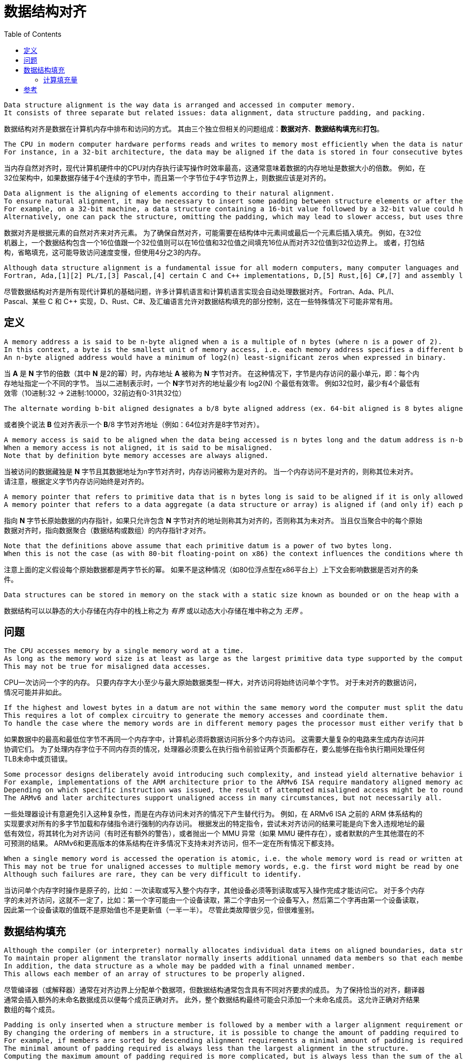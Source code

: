 = 数据结构对齐
:toc: right
:description: 数据结构对齐（内存对齐）翻译。 \ 
数据结构对齐是数据在计算机内存中排布和访问的方式。 \
其由三个独立但相关的问题组成：数据对齐、数据结构填充和打包。

----
Data structure alignment is the way data is arranged and accessed in computer memory.
It consists of three separate but related issues: data alignment, data structure padding, and packing.
----
数据结构对齐是数据在计算机内存中排布和访问的方式。
其由三个独立但相关的问题组成：**数据对齐**、**数据结构填充**和**打包**。

----
The CPU in modern computer hardware performs reads and writes to memory most efficiently when the data is naturally aligned, which generally means that the data's memory address is a multiple of the data size.
For instance, in a 32-bit architecture, the data may be aligned if the data is stored in four consecutive bytes and the first byte lies on a 4-byte boundary.
----
当内存自然对齐时，现代计算机硬件中的CPU对内存执行读写操作时效率最高，这通常意味着数据的内存地址是数据大小的倍数。
例如，在32位架构中，如果数据存储于4个连续的字节中，而且第一个字节位于4字节边界上，则数据应该是对齐的。

----
Data alignment is the aligning of elements according to their natural alignment.
To ensure natural alignment, it may be necessary to insert some padding between structure elements or after the last element of a structure.
For example, on a 32-bit machine, a data structure containing a 16-bit value followed by a 32-bit value could have 16 bits of padding between the 16-bit value and the 32-bit value to align the 32-bit value on a 32-bit boundary.
Alternatively, one can pack the structure, omitting the padding, which may lead to slower access, but uses three quarters as much memory.
----
数据对齐是根据元素的自然对齐来对齐元素。
为了确保自然对齐，可能需要在结构体中元素间或最后一个元素后插入填充。
例如，在32位机器上，一个数据结构包含一个16位值跟一个32位值则可以在16位值和32位值之间填充16位从而对齐32位值到32位边界上。
或者，打包结构，省略填充，这可能导致访问速度变慢，但使用4分之3的内存。

----
Although data structure alignment is a fundamental issue for all modern computers, many computer languages and computer language implementations handle data alignment automatically.
Fortran, Ada,[1][2] PL/I,[3] Pascal,[4] certain C and C++ implementations, D,[5] Rust,[6] C#,[7] and assembly language allow at least partial control of data structure padding, which may be useful in certain special circumstances.
----
尽管数据结构对齐是所有现代计算机的基础问题，许多计算机语言和计算机语言实现会自动处理数据对齐。
Fortran、Ada、PL/I、Pascal、某些 C 和 C++ 实现，D、Rust、C#、及汇编语言允许对数据结构填充的部分控制，这在一些特殊情况下可能非常有用。

== 定义

----
A memory address a is said to be n-byte aligned when a is a multiple of n bytes (where n is a power of 2).
In this context, a byte is the smallest unit of memory access, i.e. each memory address specifies a different byte.
An n-byte aligned address would have a minimum of log2(n) least-significant zeros when expressed in binary.
----
当 **A** 是 **N** 字节的倍数（其中 **N** 是2的幂）时，内存地址 **A** 被称为 **N** 字节对齐。
在这种情况下，字节是内存访问的最小单元，即：每个内存地址指定一个不同的字节。
当以二进制表示时，一个 **N**字节对齐的地址最少有 log2(N) 个最低有效零。
例如32位时，最少有4个最低有效零（10进制:32 -> 2进制:10000，32前边有0-31共32位）

----
The alternate wording b-bit aligned designates a b/8 byte aligned address (ex. 64-bit aligned is 8 bytes aligned).
----
或者换个说法 **B** 位对齐表示一个 **B**/8 字节对齐地址（例如：64位对齐是8字节对齐）。

----
A memory access is said to be aligned when the data being accessed is n bytes long and the datum address is n-byte aligned.
When a memory access is not aligned, it is said to be misaligned.
Note that by definition byte memory accesses are always aligned.
----
当被访问的数据藏独是 **N** 字节且其数据地址为n字节对齐时，内存访问被称为是对齐的。
当一个内存访问不是对齐的，则称其位未对齐。
请注意，根据定义字节内存访问始终是对齐的。

----
A memory pointer that refers to primitive data that is n bytes long is said to be aligned if it is only allowed to contain addresses that are n-byte aligned, otherwise it is said to be unaligned.
A memory pointer that refers to a data aggregate (a data structure or array) is aligned if (and only if) each primitive datum in the aggregate is aligned.
----
指向 **N** 字节长原始数据的内存指针，如果只允许包含 **N** 字节对齐的地址则称其为对齐的，否则称其为未对齐。
当且仅当聚合中的每个原始数据对齐时，指向数据聚合（数据结构或数组）的内存指针才对齐。

----
Note that the definitions above assume that each primitive datum is a power of two bytes long.
When this is not the case (as with 80-bit floating-point on x86) the context influences the conditions where the datum is considered aligned or not.
----
注意上面的定义假设每个原始数据都是两字节长的幂。
如果不是这种情况（如80位浮点型在x86平台上）上下文会影响数据是否对齐的条件。

----
Data structures can be stored in memory on the stack with a static size known as bounded or on the heap with a dynamic size known as unbounded.
----
数据结构可以以静态的大小存储在内存中的栈上称之为 _有界_ 或以动态大小存储在堆中称之为 _无界_ 。

== 问题

----
The CPU accesses memory by a single memory word at a time.
As long as the memory word size is at least as large as the largest primitive data type supported by the computer, aligned accesses will always access a single memory word.
This may not be true for misaligned data accesses.
----
CPU一次访问一个字的内存。
只要内存字大小至少与最大原始数据类型一样大，对齐访问将始终访问单个字节。
对于未对齐的数据访问，情况可能并非如此。

----
If the highest and lowest bytes in a datum are not within the same memory word the computer must split the datum access into multiple memory accesses.
This requires a lot of complex circuitry to generate the memory accesses and coordinate them.
To handle the case where the memory words are in different memory pages the processor must either verify that both pages are present before executing the instruction or be able to handle a TLB miss or a page fault on any memory access during the instruction execution.
----
如果数据中的最高和最低位字节不再同一个内存字中，计算机必须将数据访问拆分多个内存访问。
这需要大量复杂的电路来生成内存访问并协调它们。
为了处理内存字位于不同内存页的情况，处理器必须要么在执行指令前验证两个页面都存在，要么能够在指令执行期间处理任何TLB未命中或页错误。

----
Some processor designs deliberately avoid introducing such complexity, and instead yield alternative behavior in the event of a misaligned memory access.
For example, implementations of the ARM architecture prior to the ARMv6 ISA require mandatory aligned memory access for all multi-byte load and store instructions.
Depending on which specific instruction was issued, the result of attempted misaligned access might be to round down the least significant bits of the offending address turning it into an aligned access (sometimes with additional caveats), or to throw an MMU exception (if MMU hardware is present), or to silently yield other potentially unpredictable results.
The ARMv6 and later architectures support unaligned access in many circumstances, but not necessarily all.
----
一些处理器设计有意避免引入这种复杂性，而是在内存访问未对齐的情况下产生替代行为。
例如，在 ARMv6 ISA 之前的 ARM 体系结构的实现要求对所有的多字节加载和存储指令进行强制的内存访问。
根据发出的特定指令，尝试未对齐访问的结果可能是向下舍入违规地址的最低有效位，将其转化为对齐访问（有时还有额外的警告），或者抛出一个 MMU 异常（如果 MMU 硬件存在），或者默默的产生其他潜在的不可预测的结果。
ARMv6和更高版本的体系结构在许多情况下支持未对齐访问，但不一定在所有情况下都支持。

----
When a single memory word is accessed the operation is atomic, i.e. the whole memory word is read or written at once and other devices must wait until the read or write operation completes before they can access it.
This may not be true for unaligned accesses to multiple memory words, e.g. the first word might be read by one device, both words written by another device and then the second word read by the first device so that the value read is neither the original value nor the updated value.
Although such failures are rare, they can be very difficult to identify.
----
当访问单个内存字时操作是原子的，比如：一次读取或写入整个内存字，其他设备必须等到读取或写入操作完成才能访问它。
对于多个内存字的未对齐访问，这就不一定了，比如：第一个字可能由一个设备读取，第二个字由另一个设备写入，然后第二个字再由第一个设备读取，因此第一个设备读取的值既不是原始值也不是更新值（一半一半）。
尽管此类故障很少见，但很难鉴别。

== 数据结构填充

----
Although the compiler (or interpreter) normally allocates individual data items on aligned boundaries, data structures often have members with different alignment requirements.
To maintain proper alignment the translator normally inserts additional unnamed data members so that each member is properly aligned.
In addition, the data structure as a whole may be padded with a final unnamed member.
This allows each member of an array of structures to be properly aligned.
----
尽管编译器（或解释器）通常在对齐边界上分配单个数据项，但数据结构通常包含具有不同对齐要求的成员。
为了保持恰当的对齐，翻译器通常会插入额外的未命名数据成员以便每个成员正确对齐。
此外，整个数据结构最终可能会只添加一个未命名成员。
这允许正确对齐结果数组的每个成员。

----
Padding is only inserted when a structure member is followed by a member with a larger alignment requirement or at the end of the structure.
By changing the ordering of members in a structure, it is possible to change the amount of padding required to maintain alignment.
For example, if members are sorted by descending alignment requirements a minimal amount of padding is required.
The minimal amount of padding required is always less than the largest alignment in the structure.
Computing the maximum amount of padding required is more complicated, but is always less than the sum of the alignment requirements for all members minus twice the sum of the alignment requirements for the least aligned half of the structure members.
----
填充仅在一个结构体成员后跟一个具有较大对齐要求的成员或在结构体末尾时才插入填充。

.一个结构体成员后跟一个具有较大对齐要求的成员
[source, go]
----
struct User {
	age int8
	// padding 8bit
	id  int16
}
----

.在结构体末尾时
[source, go]
----
struct User {
	id  int16
	age int8
	// padding 8bit
}
----

通过改变结构体内成员顺序，可以改变保持对齐所需的填充量。
例如，如果成员按降序排序对齐需求则需要最少的填充量。

.进行填充，对齐边界
[source, go]
----
type User struct {
	age   int16       //<----| 
	// padding 16 bit        | 64 bit boundary
	id    int32       //<----|

	point int16       //<----| 
	// padding 16 bit        | 64 bit boundary
}
----

.调整结构后甚至不需要进行填充（如果成员按降序排序对齐需求则需要最少的填充量）
[source, go]
----
type User struct {
	age   int16
	point int16
	id    int32
}
----

----
Although C and C++ do not allow the compiler to reorder structure members to save space, other languages might.
It is also possible to tell most C and C++ compilers to "pack" the members of a structure to a certain level of alignment, e.g. "pack(2)" means align data members larger than a byte to a two-byte boundary so that any padding members are at most one byte long.
----
尽管 *C* 和 *C++* 不允许编译器重排序结构体成员来节省内存，其他语言可能会这样做。
但可以告诉大多数 *C* 和 *C++* 将结构体成员 “打包” 到一定对齐级别。
例如：“pack(2)” 表示将大于1字节的数据成员对齐到2字节边界，以便任何填充成员最多只有一字节长。
[source, go]
----
type User struct {
	age   int24
	// padding 8 bit
	point int16
	id    int32
}
----

----
One use for such "packed" structures is to conserve memory.
For example, a structure containing a single byte and a four-byte integer would require three additional bytes of padding.
A large array of such structures would use 37.5% less memory if they are packed, although accessing each structure might take longer.
This compromise may be considered a form of space–time tradeoff.
----
这种打包结构的一种用途是节约内存。
例如：一个包含1字节和4字节整数的机构体将需要3个额外的填充字节。
如果这些结构被打包，一个包含此结构的大数组所用内存将减少37.5%，尽管访问每个结构体可能需要更长时间。
这种折中，可以被认为是一种时间和空间权衡的形式。

----
Although use of "packed" structures is most frequently used to conserve memory space, it may also be used to format a data structure for transmission using a standard protocol.
However, in this usage, care must also be taken to ensure that the values of the struct members are stored with the endianness required by the protocol (often network byte order), which may be different from the endianness used natively by the host machine.
----
尽管使用“packed”结构体最长用于节省内存空间，但它也可以用于格式化数据结构用来使用标准协议进行传输。
但是在这种用法中，还必须注意确保结构成员的值以协议要求的字节序（通常是网络字节顺序）存储，这可能与主机本地使用的字节序不同。

=== 计算填充量

----
The following formulas provide the number of padding bytes required to align the start of a data structure (where mod is the modulo operator):
----
以下公式提供对齐数据结构开头所需的填充字节数（其中 mod 是模运算符）：

[source]
----
padding = (align - (offset mod align)) mod align
aligned = offset + padding
        = offset + ((align - (offset mod align)) mod align)
----

----
For example, the padding to add to offset 0x59d for a 4-byte aligned structure is 3.
The structure will then start at 0x5a0, which is a multiple of 4.
However, when the alignment of offset is already equal to that of align, the second modulo in (align - (offset mod align)) mod align will return zero, therefore the original value is left unchanged.
----
例如：对于4字节对齐结构，要添加到偏移量 `0x59d` 的填充是3。

[source, python]
----
1437 % 32    # -> 29
             # or 
0x59d % 0x20 # -> 29
----
当结构从 `0x5a0` 开始时，它是4的倍数。
但是，当 `offset` 的对齐已经等于 `align` 的时候， `(align - (offset mod align)) mod align` 中的第二个模将返回零，因此原始值保持不变。

----
Since the alignment is by definition a power of two,[a] the modulo operation can be reduced to a bitwise boolean AND operation.
----
由于对齐定义为2的幂，模运算可以简化为按位布尔与运算。

----
The following formulas produce the aligned offset (where & is a bitwise AND and ~ a bitwise NOT):
----
以下公式产生对齐的偏移量（其中 `&` 是按位与和 `~` 按位非）：

[source]
----
padding = (align - (offset & (align - 1))) & (align - 1)
        = (-offset & (align - 1))
aligned = (offset + (align - 1)) & ~(align - 1)
        = (offset + (align - 1)) & -align
----

.表示32的二进制位之前的位都是32的倍数，所以取模运算终究会除的一干二净，所以直接和32位二进制位后的位做与运算
[source]
----
0101 1001 1101 # 0x59d or 1437
&
0000 0001 1111 # 0x20 - 1 or 32 - 1
=
0000 0001 1101 # 0x1d or 29
----

[bibliography]
== 参考

* [[[原文]]] https://en.wikipedia.org/wiki/Data_structure_alignment[Data structure alignment]
